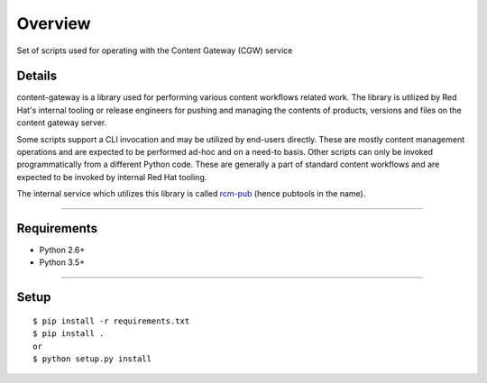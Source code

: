 ===============
    Overview
===============

Set of scripts used for operating with the Content Gateway (CGW) service

Details
============

content-gateway is a library used for performing various content workflows related work. The library is utilized by Red Hat's internal tooling or release engineers for pushing and managing the contents of products, versions and files on the content gateway server.

Some scripts support a CLI invocation and may be utilized by end-users directly. These are mostly content management operations and are expected to be performed ad-hoc and on a need-to basis. Other scripts can only be invoked programmatically from a different Python code. These are generally a part of standard content workflows and are expected to be invoked by internal Red Hat tooling.

The internal service which utilizes this library is called `rcm-pub <https://pub.devel.redhat.com/pub/docs/usage.html>`_ (hence pubtools in the name).

--------------------------------


Requirements
============

- Python 2.6+
- Python 3.5+

--------------------------------


Setup
=====

::

  $ pip install -r requirements.txt
  $ pip install .
  or
  $ python setup.py install


